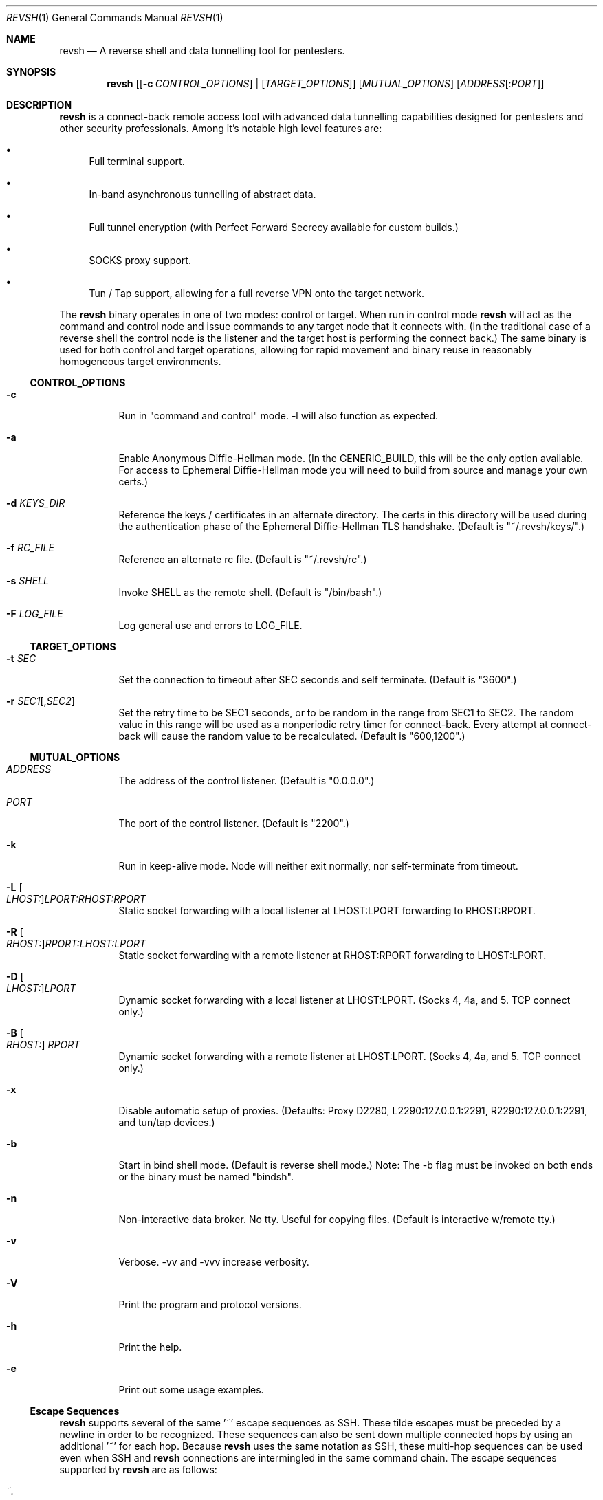 .\"*********************************************************
.\"
.\" revsh
.\" A remote access security tool for establishing reverse
.\" shells with terminal support. Additionally, revsh offers
.\" crypto tunneling, SOCKS proxies, and reverse VPNs for
.\" advanced pivoting.
.\"
.\" Copyright (c) 2013 @emptymonkey
.\"
.\" Permission is hereby granted, free of charge, to any
.\" person obtaining a copy of this software and associated
.\" documentation files (the "Software"), to deal in the
.\" Software without restriction, including without
.\" limitation the rights to use, copy, modify, merge,
.\" publish, distribute, sublicense, and/or sell copies of
.\" the Software, and to permit persons to whom the Software
.\" is furnished to do so, subject to the following
.\" conditions:
.\"
.\" The above copyright notice and this permission notice
.\" shall be included in all copies or substantial portions
.\" of the Software.
.\"
.\" THE SOFTWARE IS PROVIDED "AS IS", WITHOUT WARRANTY OF
.\" ANY KIND, EXPRESS OR IMPLIED, INCLUDING BUT NOT LIMITED
.\" TO THE WARRANTIES OF MERCHANTABILITY, FITNESS FOR A
.\" PARTICULAR PURPOSE AND NONINFRINGEMENT. IN NO EVENT
.\" SHALL THE AUTHORS OR COPYRIGHT HOLDERS BE LIABLE FOR ANY
.\" CLAIM, DAMAGES OR OTHER LIABILITY, WHETHER IN AN ACTION
.\" OF CONTRACT, TORT OR OTHERWISE, ARISING FROM, OUT OF OR
.\" IN CONNECTION WITH THE SOFTWARE OR THE USE OR OTHER
.\" DEALINGS IN THE SOFTWARE.
.\"
.\"*********************************************************
.Dd September 25, 2016
.Dt REVSH 1
.Os Linux/FreeBSD
.\"*********************************************************
.Sh NAME
.Nm revsh
.Nd A reverse shell and data tunnelling tool for pentesters.
.\"*********************************************************
.Sh SYNOPSIS
.Nm 
.Op [ Fl c Ar CONTROL_OPTIONS ] | [ Ar TARGET_OPTIONS ]
.Op Ar MUTUAL_OPTIONS
.Op Ar ADDRESS Ns Op : Ns Ar PORT
.\"*********************************************************
.Sh DESCRIPTION
.Nm
is a connect-back remote access tool with advanced data 
tunnelling capabilities designed for pentesters and other 
security professionals. Among it's notable high level 
features are:
.Pp
.Bl -bullet 
.It
Full terminal support.
.It
In-band asynchronous tunnelling of abstract data.
.It
Full tunnel encryption (with Perfect Forward Secrecy 
available for custom builds.)
.It
SOCKS proxy support.
.It
Tun / Tap support, allowing for a full reverse VPN onto the
target network.
.El
.Pp
The
.Nm
binary operates in one of two modes: control or target. When
run in control mode
.Nm
will act as the command and control node and issue 
commands to any target node that it connects with. (In the
traditional case of a reverse shell the control node is the
listener and the target host is performing the connect 
back.) The same binary is used for both control and target
operations, allowing for rapid movement and binary reuse in
reasonably homogeneous target environments.
.Ss CONTROL_OPTIONS
.Bl -tag -width Ds 
.It Fl c 
Run in "command and control" mode. -l will also function as 
expected.
.It Fl a
Enable Anonymous Diffie-Hellman mode. (In the GENERIC_BUILD,
this will be the only option available. For access to
Ephemeral Diffie-Hellman mode you will need to build from
source and manage your own certs.)
.It Fl d Ar KEYS_DIR
Reference the keys / certificates in an alternate directory. 
The certs in this directory will be used during the 
authentication phase of the Ephemeral Diffie-Hellman TLS
handshake. (Default is "~/.revsh/keys/".)
.It Fl f Ar RC_FILE
Reference an alternate rc file.  (Default is "~/.revsh/rc".)
.It Fl s Ar SHELL
Invoke SHELL as the remote shell.  (Default is "/bin/bash".)
.It Fl F Ar LOG_FILE
Log general use and errors to LOG_FILE.
.El
.Ss TARGET_OPTIONS
.Bl -tag -width Ds 
.It Fl t Ar SEC
Set the connection to timeout after SEC seconds and self 
terminate. (Default is "3600".)
.It Fl r Ar SEC1 Ns Op , Ns Ar SEC2
Set the retry time to be SEC1 seconds, or to be random in
the range from SEC1 to SEC2. The random value in this 
range will be used as a nonperiodic retry timer for 
connect-back. Every attempt at connect-back will cause
the random value to be recalculated.
(Default is "600,1200".)
.El
.Ss MUTUAL_OPTIONS
.Bl -tag -width Ds 
.It Ar ADDRESS
The address of the control listener. (Default is "0.0.0.0".)
.It Ar PORT
The port of the control listener. (Default is "2200".)
.It Fl k
Run in keep-alive mode. Node will neither exit normally,
nor self-terminate from timeout.
.It Fl L Oo Ar LHOST: Oc Ns Ar LPORT:RHOST:RPORT
Static socket forwarding with a local listener at
LHOST:LPORT forwarding to RHOST:RPORT.
.It Fl R Oo Ar RHOST: Oc Ns Ar RPORT:LHOST:LPORT
Static socket forwarding with a remote listener at
RHOST:RPORT forwarding to LHOST:LPORT.
.It Fl D Oo Ar LHOST: Oc Ns Ar LPORT
Dynamic socket forwarding with a local listener at
LHOST:LPORT. (Socks 4, 4a, and 5. TCP connect only.)
.It Fl B Oo Ar RHOST: Oc Ar RPORT
Dynamic socket forwarding with a remote listener at
LHOST:LPORT. (Socks 4, 4a, and 5. TCP connect only.)
.It Fl x
Disable automatic setup of proxies. (Defaults: Proxy D2280,
L2290:127.0.0.1:2291, R2290:127.0.0.1:2291, and tun/tap
devices.)
.It Fl b
Start in bind shell mode. (Default is reverse shell mode.)
Note: The -b flag must be invoked on both ends or the 
binary must be named "bindsh".
.It Fl n
Non-interactive data broker. No tty. Useful for copying
files. (Default is interactive w/remote tty.)
.It Fl v
Verbose. -vv and -vvv increase verbosity.
.It Fl V
Print the program and protocol versions.
.It Fl h
Print the help.
.It Fl e
Print out some usage examples.
.El
.Ss Escape Sequences
.Nm
supports several of the same '~' escape sequences as SSH.
These tilde escapes must be preceded by a newline in order
to be recognized. These sequences can also be sent down
multiple connected hops by using an additional '~' for
each hop. Because 
.Nm
uses the same notation as SSH, these multi-hop sequences
can be used even when SSH and
.Nm
connections are intermingled in the same command chain.
The escape sequences supported by
.Nm
are as follows:
.Pp
.Bl -tag -width Ds 
.It Ar ~.
Close the connection. This is particularly useful for
killing an unresponsive connection. Note, if you are SSH'd
into your C2 node, you launch
.Nm
and the target connects back, you can then kill the 
.Nm
connection by issuing the "~~." command, without killing 
your SSH session.
.It Ar ~#
Print statistics about all active listeners and connections.
This is generally useful to see what activity is being 
forwarded down the tunnel. This is particularly useful
when using a point-to-point proxy connection bound to 
localhost for in-band asynchronous file transfer. You 
can see when such a transfer has completed by viewing
the total data read / written across that connection
and terminate the transfer when the desired file size
has been reached. (See the
.Cm EXAMPLES
section for more information.)
.It Ar ~?
List the supported escape sequences.
.El
.Ss Tun / Tap Support
.Nm
has built in support for tun / tap devices. Tun / tap 
devices are virtual ethernet cards. They are capable of
sending and receiving raw IP packets / ethernet frames. 
The packets / frames received by a tun / tap device will be
handed by the kernel to the listening application, which in
this case is
.Nm
\&.
.Nm
then forwards these packets / frames down its encrypted
tunnel. On the remote node, 
.Nm
takes the newly received packets / frames and hands them to
the tun / tap device on it's end. This turns them over
to the remote kernel to handle and route appropriately.
This means that with either an Iptables NAT rule or by
bridging a remote network card you can turn
.Nm
into a full Reverse VPN. This method will give you a 
fully routable IP address on the target network.
.Ss Proxy Support
.Nm
has built in support for SOCKS proxy tunnels. By default 
.Nm
will run a local listener for a dynamic SOCKS proxy on 
port 2280.
.Nm
will understand requests for the following proxy types:
.Pp
.Bl -tag 
.It Local
A point-to-point socket forwarding proxy with a listener on
the local control node.
.It Remote
A point-to-point socket forwarding proxy with a listener on
the remote target node.
.It Dynamic
A dynamic SOCKS proxy with a listener on the local control
node.
.It Bypass
A dynamic SOCKS proxy with a listener on the remote target
node.
.El
.Pp
The supported SOCKS protocol versions are 4, 4a, and 5. 
However, it should be noted that only a subset of the full
SOCKS command set has been implemented. In each case, only
simple TCP connect requests are supported. 
.Ss File Transfers
.Nm
supports in-band asynchronous arbitrary data transfers. 
This means that you can copy any kind of file, using the
the same crypto tunnel as your terminal, without it 
blocking the terminal, the vpn, the socks proxies, or
any other active connection. When approaching the problem
of file transfer, the decision was made to keep the 
interface simple. As such, by default, both the control
node and the target node will setup a point-to-point
socket forwarder bound to localhost. This will have 
localhost port 2290 as an input socket on both ends,
and 2291 as an output socket on both ends. With this
default setup you can quickly and easily move files
either using netcat or 
.Nm
to send the data on one end and another netcat or
.Nm
to receive the data on the other. When combined with
the "~#" escape sequence for stats on active connections
you will be able to see when the file transfer is 
complete and close the connection.
.\"*********************************************************
.Sh ENVIRONMENT
The variables
.Ar TERM
and
.Ar LANG
are automatically exported to the remote session to ensure
a reasonable terminal experience. The default rc file will
also set 
.Ar PS1
and
.Ar PATH
to sane defaults. It will also unset
the
.Ar HISTFILE
variable. You will also want to set a sane 
.Ar HOME
variable in your rc file or "~" won't act in a sane 
manner.
.\"*********************************************************
.Sh FILES
.Bl -tag -width Ds 
.It Pa /usr/local/bin/revsh
Install location for the binary.
.It Ar ~/.revsh/
The revsh user's directory for personal customization.
.It Ar ~/.revsh/rc
The user's revsh rc file, whose commands are executed
remotely upon connection.
.It Ar ~/.revsh/keys/
The user's main keys directory. The certs for a particular
build are stored here. Custom key directories set up on a
per target basis can be separately managed and invoked with
the -d option.
.El
.\"*********************************************************
.Sh EXAMPLES
.Nm
-e
.\"*********************************************************
.Sh DIAGNOSTICS
.Nm
exits with 0 on success and -1 on error.
.\"*********************************************************
.Sh COMPATIBILITY
.Ss Libraries
.Nm
was written with portability in mind. Unfortunately there 
are issues innate to moving a complex binary onto a target
platform whose libraries are in an unknown state.
The only compatabile libraries that
.Nm
requires on the target host are libssl and libcrypto from
OpenSSL. OpenSSL library compatability represents the single
greatest challenge to
.Nm
portability. When faced with a library incompatability (or
total absence) your options are:
.Pp
.Bl -tag -width Ds 
.It Sy Static Build
A compilation option to build the libraries in statically
exists in the Makefile. This will result in a slight
increase in the binary size, but add great portability. If
the host continues to present compatibility issues, it may
be old enough that these issues are in the libc networking
library themselves.
.It Sy Dynamic Build to Era
Fingerprint the target host, install a VM with that 
version in your lab environment, and build a custom
.Nm
binary on it. As long as OpenSSL is present on the target
host, this option will resolve all known library issues.
.It Sy Compatibility Build
The Makefile also offers a compatibility build. This build
does 
.Sy *NOT*
have encryption, so there is no OpenSSL
dependency. (Your traffic will
.Sy *NOT*
be encrypted!) 
Additionally, this build uses the older suite of libc 
networking calls and should resolve any issues with 
targeting an older libc install.
.El
.Ss Ephemeral Diffie-Hellman
.Nm
is built with Anonymous Diffie-Hellman as the TLS handshake
in the GENERIC_BUILD. While offering compatibility with 
other
.Nm
binaries, the lack of authentication allows for the 
potential of a malicious connection. Due to the timing
aspect of a normal interaction (the operator is sitting
at the terminal waiting for the connect back which 
they launch manually) such a counter-hack event is
unlikely. However, to add authentication to the TLS
handshake, 
.Nm
offers Ephemeral Diffie-Hellman support with Perfect 
Forward Secrecy. This is the default mode when the binary
is built from source by the operator. The first step of 
compilation is to generate the appropriate certs. The 
second step then
.Sy embeds the target certs in the binary!
This is done purposefully so that a credential recovery /
reuse isn't as simple as grabbing the certs from disk or
pulling a password out of the binary. The challenge for 
a counter-hack has then been upped to the level of 
reverse-engineering. While baking crypto into a programs
binary is very sub-optimal for the enterprise, it is useful
in reducing exposure in a network penetration scenario. 
This is mentioned in the COMPATIBILITY section because it
inherently implies that a control node will be unable to
authenticate a target node with EDH if it doesn't have 
access to the certs from the target binaries build. (This
is what is referred to as the "keys" directory.) If the
build of the target and the control are different, and the
control doesn't know the targets certs, EDH will not work
and the binaries are incompatible. The binaries will still
work with ADH, thus disabling the authentication piece of
the TLS handshake entirely.
.Ss SOCKS
.Nm
supports SOCKS 4, 4a, and 5 TCP Connect calls. Neither TCP
Bind calls, nor UDP calls are supported. Adding such
capabilities would have significantly increased the 
complexity and size of the program without any real gain 
in modern functionality. SOCKS is powerful and easy to use,
but I would suggest using the reverse VPN feature of 
.Nm
to bridge networks if a more complex network interaction is
required.
.\"*********************************************************
.Sh SEE ALSO
.Xr netcat 1
.Xr ssh 1
.\"*********************************************************
.Sh STANDARDS
.St -p1003.1-2001
.\"*********************************************************
.Sh HISTORY
.Nm
started life as a simple reverse shell with a tty. Many
features have been added over the last several years. I've
done my best to keep out features that are superfluous
while adding in ones that seem helpful. My main happiness
is in knowing that I have deleted far more of this codebase
than exists today.
.\"*********************************************************
.Sh AUTHORS
.Bl 
.It
@emptymonkey - github.com/emptymonkey 
.El
.\"*********************************************************
.Sh BUGS
Obviously. Report them, please, and I'll try to fix them.
